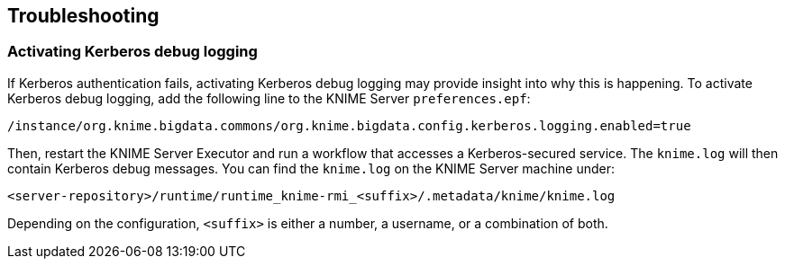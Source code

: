 == Troubleshooting

=== Activating Kerberos debug logging

If Kerberos authentication fails, activating Kerberos debug logging may provide insight into why this is happening. To activate Kerberos debug logging, add the following line to the KNIME Server `preferences.epf`:

----
/instance/org.knime.bigdata.commons/org.knime.bigdata.config.kerberos.logging.enabled=true
----

Then, restart the KNIME Server Executor and run a workflow that accesses a Kerberos-secured service.
The `knime.log` will then contain Kerberos debug messages.
You can find the `knime.log` on the KNIME Server machine under:

----
<server-repository>/runtime/runtime_knime-rmi_<suffix>/.metadata/knime/knime.log
----

Depending on the configuration, `<suffix>` is either a number, a username, or a combination of both.
